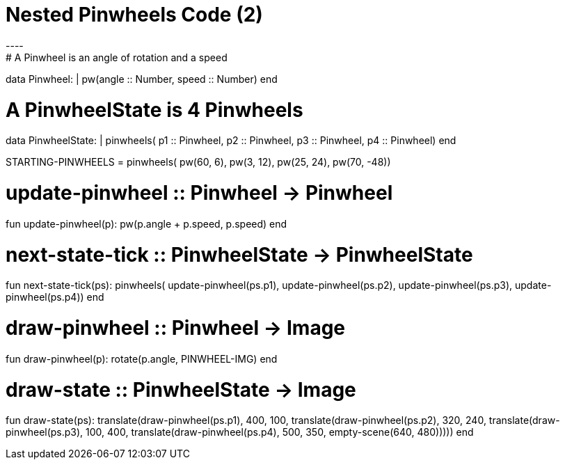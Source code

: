 = Nested Pinwheels Code (2)
----
# A Pinwheel is an angle of rotation and a speed
data Pinwheel:
  | pw(angle :: Number, speed :: Number)
end

# A PinwheelState is 4 Pinwheels
data PinwheelState:
  | pinwheels(
      p1 :: Pinwheel,
      p2 :: Pinwheel,
      p3 :: Pinwheel,
      p4 :: Pinwheel)
end

STARTING-PINWHEELS = pinwheels(
  pw(60, 6),
  pw(3, 12),
  pw(25, 24),
  pw(70, -48))

# update-pinwheel :: Pinwheel -> Pinwheel
fun update-pinwheel(p):
  pw(p.angle + p.speed, p.speed)
end

# next-state-tick :: PinwheelState -> PinwheelState
fun next-state-tick(ps):
  pinwheels(
    update-pinwheel(ps.p1),
    update-pinwheel(ps.p2),
    update-pinwheel(ps.p3),
    update-pinwheel(ps.p4))
end

# draw-pinwheel :: Pinwheel -> Image
fun draw-pinwheel(p):
  rotate(p.angle, PINWHEEL-IMG)
end

# draw-state :: PinwheelState -> Image
fun draw-state(ps):
  translate(draw-pinwheel(ps.p1),
    400, 100,
    translate(draw-pinwheel(ps.p2),
      320, 240,
      translate(draw-pinwheel(ps.p3),
        100, 400,
        translate(draw-pinwheel(ps.p4),
          500, 350,
          empty-scene(640, 480)))))
end
----
